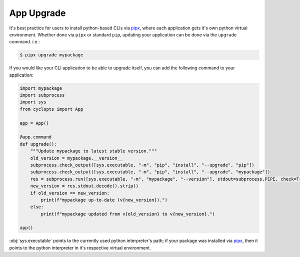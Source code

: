 ===========
App Upgrade
===========

It's best practice for users to install python-based CLIs via pipx_, where each application gets it's own python virtual environment.
Whether done via ``pipx`` or standard ``pip``, updating your application can be done via the ``upgrade`` command. i.e.:

.. code-block:: console

   $ pipx upgrade mypackage

If you would like your CLI application to be able to upgrade itself, you can add the following command to your application:

.. code-block:: python

   import mypackage
   import subprocess
   import sys
   from cyclopts import App

   app = App()

   @app.command
   def upgrade():
       """Update mypackage to latest stable version."""
       old_version = mypackage.__version__
       subprocess.check_output([sys.executable, "-m", "pip", "install", "--upgrade", "pip"])
       subprocess.check_output([sys.executable, "-m", "pip", "install", "--upgrade", "mypackage"])
       res = subprocess.run([sys.executable, "-m", "mypackage", "--version"], stdout=subprocess.PIPE, check=True)
       new_version = res.stdout.decode().strip()
       if old_version == new_version:
           print(f"mypackage up-to-date (v{new_version}).")
       else:
           print(f"mypackage updated from v{old_version} to v{new_version}.")

   app()

:obj:`sys.executable` points to the currently used python interpreter's path; if your package was installed via pipx_, then it points to the python interpreter in it's respective virtual environment.

.. _pipx: https://github.com/pypa/pipx

